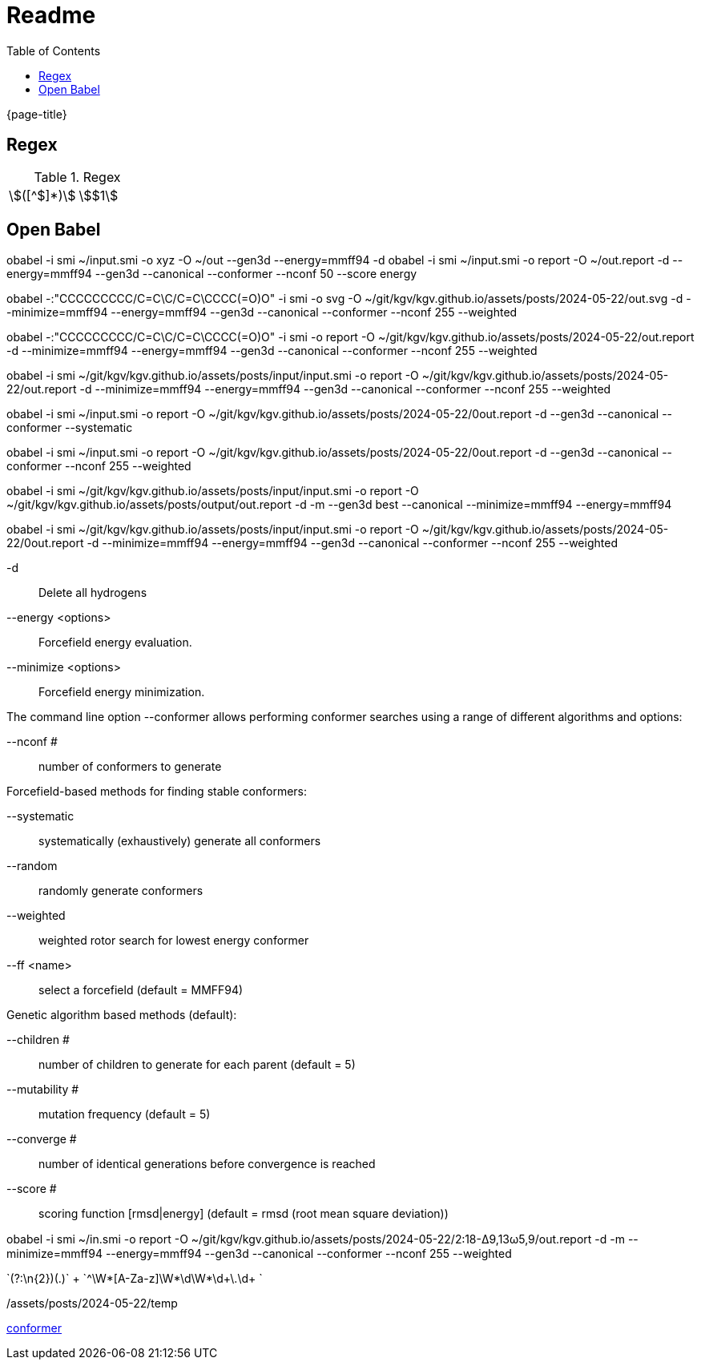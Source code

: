 = Readme
:experimental:
ifndef::env-github[:toc:]

{page-title}

== Regex

.Regex
[cols="2*"]
|===
|\$([^$]*)\$|stem:[$1]
|(stem:\[.*)\\mu L(.*\])
|===

== Open Babel

obabel -i smi ~/input.smi -o xyz -O ~/out --gen3d --energy=mmff94 -d
obabel -i smi ~/input.smi -o report -O ~/out.report -d --energy=mmff94 --gen3d --canonical --conformer --nconf 50 --score energy

obabel -:"CCCCCCCCC/C=C\C/C=C\CCCC(=O)O" -i smi -o svg -O ~/git/kgv/kgv.github.io/assets/posts/2024-05-22/out.svg -d --minimize=mmff94 --energy=mmff94 --gen3d --canonical --conformer --nconf 255 --weighted

obabel -:"CCCCCCCCC/C=C\C/C=C\CCCC(=O)O" -i smi -o report -O ~/git/kgv/kgv.github.io/assets/posts/2024-05-22/out.report -d --minimize=mmff94 --energy=mmff94 --gen3d --canonical --conformer --nconf 255 --weighted

obabel -i smi ~/git/kgv/kgv.github.io/assets/posts/input/input.smi -o report -O ~/git/kgv/kgv.github.io/assets/posts/2024-05-22/out.report -d --minimize=mmff94 --energy=mmff94 --gen3d --canonical --conformer --nconf 255 --weighted

obabel -i smi ~/input.smi -o report -O ~/git/kgv/kgv.github.io/assets/posts/2024-05-22/0out.report -d --gen3d --canonical --conformer --systematic

obabel -i smi ~/input.smi -o report -O ~/git/kgv/kgv.github.io/assets/posts/2024-05-22/0out.report -d --gen3d --canonical --conformer --nconf 255 --weighted

obabel -i smi ~/git/kgv/kgv.github.io/assets/posts/input/input.smi -o report -O ~/git/kgv/kgv.github.io/assets/posts/output/out.report -d -m --gen3d best --canonical --minimize=mmff94 --energy=mmff94

obabel -i smi ~/git/kgv/kgv.github.io/assets/posts/input/input.smi -o report -O ~/git/kgv/kgv.github.io/assets/posts/2024-05-22/0out.report -d --minimize=mmff94 --energy=mmff94 --gen3d --canonical --conformer --nconf 255 --weighted

-d:: Delete all hydrogens
--energy <options>:: Forcefield energy evaluation.
--minimize <options>:: Forcefield energy minimization.

The command line option --conformer allows performing conformer searches using a range of different algorithms and options:

--nconf #:: number of conformers to generate

Forcefield-based methods for finding stable conformers:

--systematic:: systematically (exhaustively) generate all conformers
--random:: randomly generate conformers
--weighted:: weighted rotor search for lowest energy conformer
--ff <name>:: select a forcefield (default = MMFF94)

Genetic algorithm based methods (default):

--children #:: number of children to generate for each parent (default = 5)
--mutability #:: mutation frequency (default = 5)
--converge #:: number of identical generations before convergence is reached
--score #:: scoring function [rmsd|energy] (default = rmsd (root mean square deviation))

obabel -i smi ~/in.smi -o report -O ~/git/kgv/kgv.github.io/assets/posts/2024-05-22/2꞉18-Δ9,13ω5,9/out.report -d -m --minimize=mmff94 --energy=mmff94 --gen3d --canonical --conformer --nconf 255 --weighted

`(?:\n{2})(.+)` +
`^\W*[A-Za-z]\W*\d+\W*\d+\.\d+ ` +

./assets/posts/2024-05-22/temp

https://hjkgrp.mit.edu/tutorials/2013-10-29-geometries-strings-smiles-and-openbabel[conformer]
